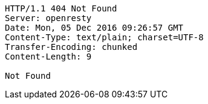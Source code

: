 [source,http,options="nowrap"]
----
HTTP/1.1 404 Not Found
Server: openresty
Date: Mon, 05 Dec 2016 09:26:57 GMT
Content-Type: text/plain; charset=UTF-8
Transfer-Encoding: chunked
Content-Length: 9

Not Found
----
